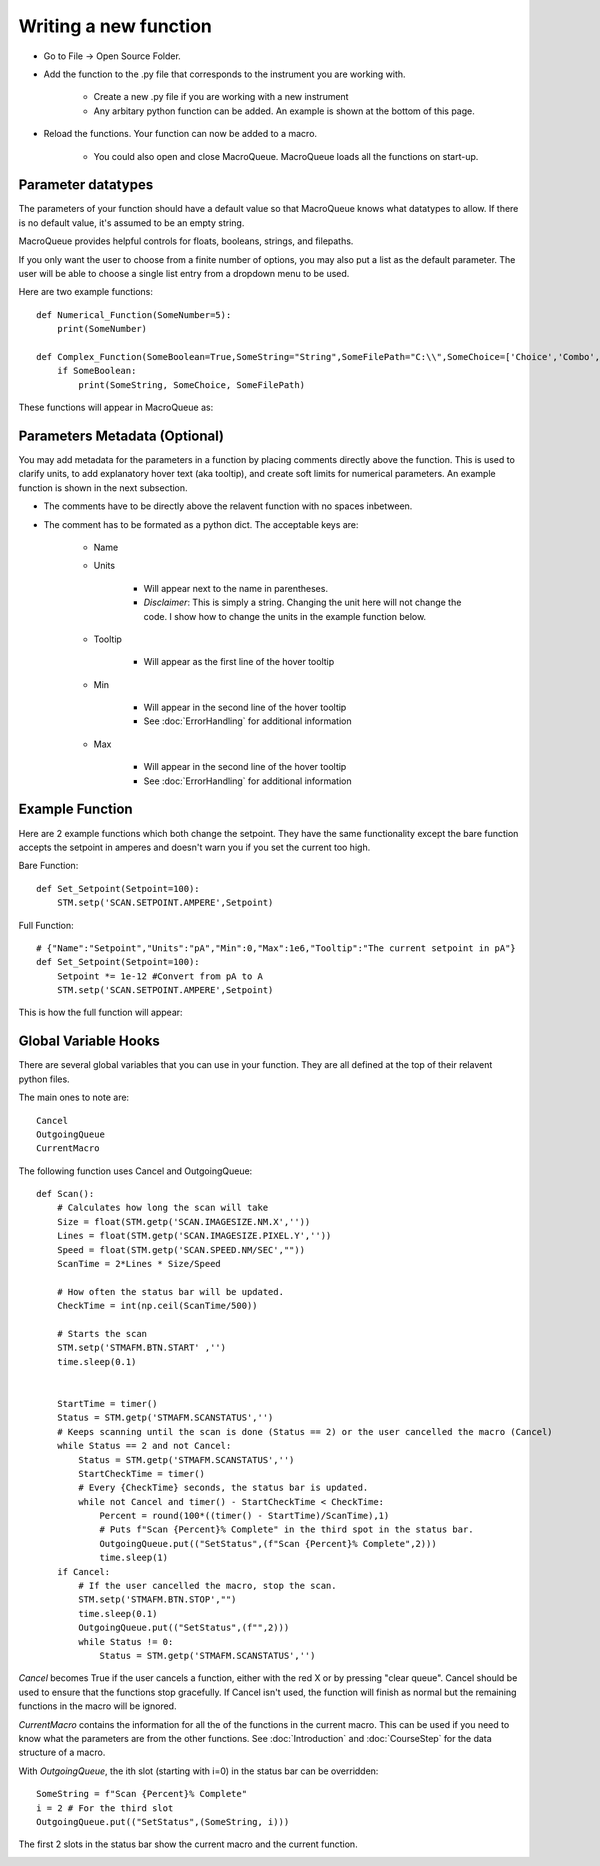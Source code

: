 Writing a new function
==================================================


- Go to File -> Open Source Folder.

.. image:: ./OpenSource.png


- Add the function to the .py file that corresponds to the instrument you are working with.

    - Create a new .py file if you are working with a new instrument

    - Any arbitary python function can be added.  An example is shown at the bottom of this page.

- Reload the functions.  Your function can now be added to a macro.

    - You could also open and close MacroQueue.  MacroQueue loads all the functions on start-up.

.. image:: ./ReloadFunctions.png





Parameter datatypes
------------------------

The parameters of your function should have a default value so that MacroQueue knows what datatypes to allow.  If there is no default value, it's assumed to be an empty string.

MacroQueue provides helpful controls for floats, booleans, strings, and filepaths. 

If you only want the user to choose from a finite number of options, you may also put a list as the default parameter.  
The user will be able to choose a single list entry from a dropdown menu to be used.

Here are two example functions::

    def Numerical_Function(SomeNumber=5):
        print(SomeNumber)

    def Complex_Function(SomeBoolean=True,SomeString="String",SomeFilePath="C:\\",SomeChoice=['Choice','Combo','3rd','4th']):
        if SomeBoolean:
            print(SomeString, SomeChoice, SomeFilePath)


These functions will appear in MacroQueue as:

.. image:: ./ParameterDatatype.png

Parameters Metadata (Optional)
------------------------------
You may add metadata for the parameters in a function by placing comments directly above the function.  This is used to clarify units, to add explanatory hover text (aka tooltip), and create soft limits for numerical parameters.
An example function is shown in the next subsection.

- The comments have to be directly above the relavent function with no spaces inbetween.

- The comment has to be formated as a python dict.  The acceptable keys are:

    - Name 

    - Units

        - Will appear next to the name in parentheses.
        - *Disclaimer*:  This is simply a string.  Changing the unit here will not change the code.  I show how to change the units in the example function below.

    - Tooltip

        - Will appear as the first line of the hover tooltip


    - Min

        - Will appear in the second line of the hover tooltip
        - See :doc:`ErrorHandling` for additional information

    - Max

        - Will appear in the second line of the hover tooltip
        - See :doc:`ErrorHandling` for additional information






Example Function
------------------------------
Here are 2 example functions which both change the setpoint.  They have the same functionality except the bare function accepts the setpoint in amperes and doesn't warn you if you set the current too high.

Bare Function::

    def Set_Setpoint(Setpoint=100):
        STM.setp('SCAN.SETPOINT.AMPERE',Setpoint)

Full Function::

    # {"Name":"Setpoint","Units":"pA","Min":0,"Max":1e6,"Tooltip":"The current setpoint in pA"}
    def Set_Setpoint(Setpoint=100):
        Setpoint *= 1e-12 #Convert from pA to A
        STM.setp('SCAN.SETPOINT.AMPERE',Setpoint)

This is how the full function will appear: 

.. image:: ./WriteFunctionMetaData.png

Global Variable Hooks
----------------------------

There are several global variables that you can use in your function.  They are all defined at the top of their relavent python files.

The main ones to note are::

    Cancel
    OutgoingQueue
    CurrentMacro

The following function uses Cancel and OutgoingQueue::

    def Scan():
        # Calculates how long the scan will take
        Size = float(STM.getp('SCAN.IMAGESIZE.NM.X',''))
        Lines = float(STM.getp('SCAN.IMAGESIZE.PIXEL.Y',''))
        Speed = float(STM.getp('SCAN.SPEED.NM/SEC',""))
        ScanTime = 2*Lines * Size/Speed

        # How often the status bar will be updated.
        CheckTime = int(np.ceil(ScanTime/500))

        # Starts the scan
        STM.setp('STMAFM.BTN.START' ,'')
        time.sleep(0.1)


        StartTime = timer()
        Status = STM.getp('STMAFM.SCANSTATUS','')
        # Keeps scanning until the scan is done (Status == 2) or the user cancelled the macro (Cancel)
        while Status == 2 and not Cancel:
            Status = STM.getp('STMAFM.SCANSTATUS','')
            StartCheckTime = timer()
            # Every {CheckTime} seconds, the status bar is updated.
            while not Cancel and timer() - StartCheckTime < CheckTime:
                Percent = round(100*((timer() - StartTime)/ScanTime),1)
                # Puts f"Scan {Percent}% Complete" in the third spot in the status bar.
                OutgoingQueue.put(("SetStatus",(f"Scan {Percent}% Complete",2)))
                time.sleep(1)
        if Cancel:
            # If the user cancelled the macro, stop the scan.
            STM.setp('STMAFM.BTN.STOP',"")
            time.sleep(0.1)
            OutgoingQueue.put(("SetStatus",(f"",2)))
            while Status != 0:
                Status = STM.getp('STMAFM.SCANSTATUS','')


*Cancel* becomes True if the user cancels a function, either with the red X or by pressing "clear queue".  Cancel should be used to ensure that the functions stop gracefully.
If Cancel isn't used, the function will finish as normal but the remaining functions in the macro will be ignored.

*CurrentMacro* contains the information for all the of the functions in the current macro.  This can be used if you need to know what the parameters are from the other functions.  See :doc:`Introduction` and :doc:`CourseStep` for the data structure of a macro.

With *OutgoingQueue*, the ith slot (starting with i=0) in the status bar can be overridden::

    SomeString = f"Scan {Percent}% Complete"
    i = 2 # For the third slot
    OutgoingQueue.put(("SetStatus",(SomeString, i)))

The first 2 slots in the status bar show the current macro and the current function.  

.. image:: ./StatusBar.png
